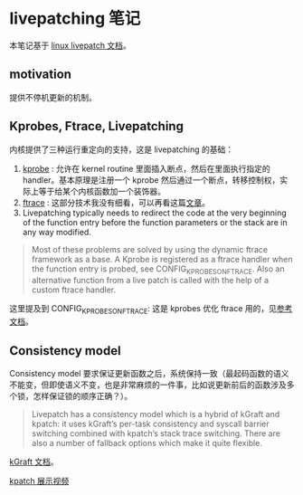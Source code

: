 * livepatching 笔记
本笔记基于 [[https://www.kernel.org/doc/html/latest/livepatch/livepatch.html][linux livepatch 文档]]。

** motivation
提供不停机更新的机制。

** Kprobes, Ftrace, Livepatching
内核提供了三种运行重定向的支持，这是 livepatching 的基础：

1. [[https://www.kernel.org/doc/html/latest/trace/kprobes.html][kprobe]] : 允许在 kernel routine 里面插入断点，然后在里面执行指定的 handler。基本原理是注册一个 kprobe 然后通过一个断点，转移控制权，实际上等于给某个内核函数加一个装饰器。
2. [[https://www.kernel.org/doc/html/v5.0/trace/ftrace.html][ftrace]] : 这部分技术我没有细看，可以再看这篇[[https://lwn.net/Articles/370423/#:~:text=Probably%2520the%2520most%2520powerful%2520tracer,flow%2520of%2520the%2520Linux%2520kernel.][文章]]。
3. Livepatching typically needs to redirect the code at the very beginning of the function entry before the function parameters or the stack are in any way modified.

#+BEGIN_QUOTE
Most of these problems are solved by using the dynamic ftrace framework as a base. A Kprobe is registered as a ftrace handler when the function entry is probed, see CONFIG_KPROBES_ON_FTRACE. Also an alternative function from a live patch is called with the help of a custom ftrace handler.
#+END_QUOTE

这里提及到 CONFIG_KPROBES_ON_FTRACE: 这是 kprobes 优化 ftrace 用的，见[[https://cateee.net/lkddb/web-lkddb/KPROBES_ON_FTRACE.html][参考文档]]。

** Consistency model

Consistency model 要求保证更新函数之后，系统保持一致（最起码函数的语义不能变，但即使语义不变，也是非常麻烦的一件事，比如说更新前后的函数涉及多个锁，怎样保证锁的顺序正确？）。

#+BEGIN_QUOTE
Livepatch has a consistency model which is a hybrid of kGraft and kpatch: it uses kGraft’s per-task consistency and syscall barrier switching combined with kpatch’s stack trace switching. There are also a number of fallback options which make it quite flexible.


#+END_QUOTE

[[https://en.wikipedia.org/wiki/KGraft][kGraft 文档]]。

[[https://www.youtube.com/watch?v=juyQ5TsJRTA][kpatch 展示视频]]
